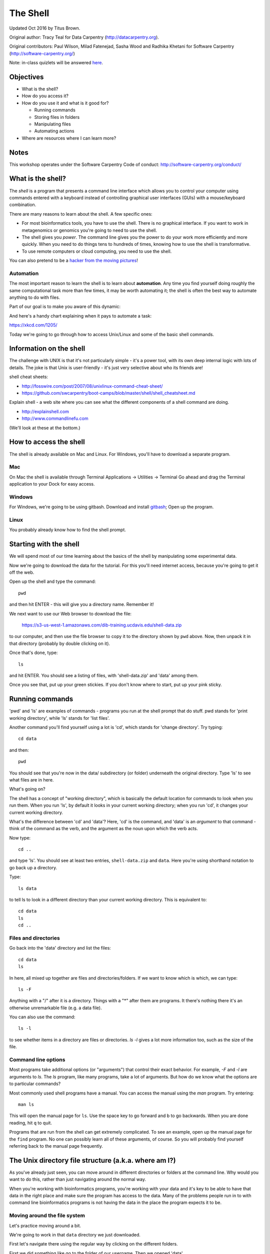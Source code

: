 =========
The Shell
=========

Updated Oct 2016 by Titus Brown.

Original author: Tracy Teal for Data Carpentry (http://datacarpentry.org).

Original contributors:
Paul Wilson, Milad Fatenejad, Sasha Wood and Radhika Khetani for
Software Carpentry (http://software-carpentry.org/)

Note: in-class quizlets will be answered `here <https://docs.google.com/forms/d/1EsTbkRrh-E1YuXGJAXSnSby8rbXHriL5l4O5XNhm0rU/viewform>`__.

Objectives
----------

- What is the shell?
- How do you access it?
- How do you use it and what is it good for?

  * Running commands
  * Storing files in folders
  * Manipulating files
  * Automating actions

- Where are resources where I can learn more?

Notes
-----

This workshop operates under the Software Carpentry Code of conduct:
http://software-carpentry.org/conduct/

What is the shell?
------------------

The *shell* is a program that presents a command line interface
which allows you to control your computer using commands entered
with a keyboard instead of controlling graphical user interfaces
(GUIs) with a mouse/keyboard combination.

There are many reasons to learn about the shell.  A few specific ones:

* For most bioinformatics tools, you have to use the shell. There is no
  graphical interface. If you want to work in metagenomics or genomics you're
  going to need to use the shell.

* The shell gives you *power*. The command line gives you the power to
  do your work more efficiently and more quickly.  When you need to do
  things tens to hundreds of times, knowing how to use the shell is
  transformative.

* To use remote computers or cloud computing, you need to use the shell.

You can also pretend to be a `hacker from the moving pictures
<http://moviecode.tumblr.com/>`__!

.. http://www.hackertyper.com/

Automation
~~~~~~~~~~

The most important reason to learn the shell is to learn about
**automation**.  Any time you find yourself doing roughly the same
computational task more than few times, it may be worth automating it;
the shell is often the best way to automate anything to do with files.

Part of our goal is to make you aware of this dynamic:

.. image:: img/gvng.jpg

And here's a handy chart explaining when it pays to automate a task:

https://xkcd.com/1205/

Today we're going to go through how to access Unix/Linux and some of the basic
shell commands.

Information on the shell
------------------------

The challenge with UNIX is that it's not particularly simple - it's a
power tool, with its own deep internal logic with lots of details.
The joke is that Unix is user-friendly - it's just very selective
about who its friends are!

shell cheat sheets:

* http://fosswire.com/post/2007/08/unixlinux-command-cheat-sheet/
* https://github.com/swcarpentry/boot-camps/blob/master/shell/shell_cheatsheet.md

Explain shell - a web site where you can see what the different
components of a shell command are doing.

* http://explainshell.com
* http://www.commandlinefu.com

(We'll look at these at the bottom.)

How to access the shell
-----------------------

The shell is already available on Mac and Linux. For Windows, you'll
have to download a separate program.

Mac
~~~

On Mac the shell is available through Terminal  
Applications -> Utilities -> Terminal  
Go ahead and drag the Terminal application to your Dock for easy access.

Windows
~~~~~~~

For Windows, we're going to be using gitbash.  
Download and install `gitbash <http://msysgit.github.io>`__;
Open up the program.

Linux
~~~~~

You probably already know how to find the shell prompt.

Starting with the shell
-----------------------

We will spend most of our time learning about the basics of the shell
by manipulating some experimental data.

Now we're going to download the data for the tutorial. For this you'll need
internet access, because you're going to get it off the web.

Open up the shell and type the command::

   pwd

and then hit ENTER - this will give you a directory name. Remember it!

We next want to use our Web browser to download the file:

   https://s3-us-west-1.amazonaws.com/dib-training.ucdavis.edu/shell-data.zip

to our computer, and then use the file browser to copy it to the directory shown by ``pwd`` above.
Now, then unpack it in that directory (probably by double clicking on it).

Once that's done, type::

   ls

and hit ENTER.  You should see a listing of files, with 'shell-data.zip' and
'data' among them.

Once you see that, put up your green stickies.  If you don't know where to
start, put up your pink sticky.

Running commands
----------------

'pwd' and 'ls' are examples of commands - programs you run at the shell
prompt that do stuff. pwd stands for 'print working directory', while
'ls' stands for 'list files'.

Another command you'll find yourself using a lot is 'cd', which stands
for 'change directory'.  Try typing::

   cd data

and then::

   pwd

You should see that you're now in the data/ subdirectory (or folder)
underneath the original directory. Type 'ls' to see what files are in
here.

What's going on?

The shell has a concept of "working directory", which is basically the
default location for commands to look when you run them.  When you run
'ls', by default it looks in your current working directory; when you
run 'cd', it changes your current working directory.

What's the difference between 'cd' and 'data'? Here, 'cd' is the command,
and 'data' is an *argument* to that command - think of the command as the
verb, and the argument as the noun upon which the verb acts.

Now type::

  cd ..

and type 'ls'.  You should see at least two entries,
``shell-data.zip`` and ``data``.  Here you're using shorthand notation
to go back up a directory.

Type::

  ls data

to tell ls to look in a different directory than your current working
directory.  This is equivalent to::

  cd data
  ls
  cd ..

Files and directories
~~~~~~~~~~~~~~~~~~~~~

Go back into the 'data' directory and list the files::

   cd data
   ls

In here, all mixed up together are files and directories/folders. If
we want to know which is which, we can type::

    ls -F

Anything with a "/" after it is a directory.  Things with a "*" after
them are programs.  It there's nothing there it's an otherwise
unremarkable file (e.g. a data file).

You can also use the command::

    ls -l

to see whether items in a directory are files or directories. `ls -l`
gives a lot more information too, such as the size of the file.

Command line options
~~~~~~~~~~~~~~~~~~~~

Most programs take additional options (or "arguments") that control
their exact behavior. For example, `-F` and `-l` are arguments to
`ls`.  The `ls` program, like many programs, take a lot of
arguments. But how do we know what the options are to particular
commands?

Most commonly used shell programs have a manual. You can access the
manual using the `man` program. Try entering::

    man ls

This will open the manual page for ``ls``. Use the space key to go
forward and b to go backwards. When you are done reading, hit ``q``
to quit.

Programs that are run from the shell can get extremely complicated. To
see an example, open up the manual page for the ``find`` program.  No
one can possibly learn all of these arguments, of course. So you will
probably find yourself referring back to the manual page frequently.

The Unix directory file structure (a.k.a. where am I?)
------------------------------------------------------

As you've already just seen, you can move around in different directories
or folders at the command line. Why would you want to do this, rather
than just navigating around the normal way.

When you're working with bioinformatics programs, you're working with
your data and it's key to be able to have that data in the right place
and make sure the program has access to the data. Many of the problems
people run in to with command line bioinformatics programs is not having the
data in the place the program expects it to be.

Moving around the file system
~~~~~~~~~~~~~~~~~~~~~~~~~~~~~

Let's practice moving around a bit.

We're going to work in that ``data`` directory we just downloaded.

First let's navigate there using the regular way by clicking on the
different folders.

First we did something like go to the folder of our username. Then we opened
'data'

This is called a hierarchical file system structure, like an upside down tree
with root (/) at the base that looks like this.

.. image:: img/Slide1.jpg

That (/) at the base is often also called the 'top' level.

When you are working at your computer or log in to a remote computer,
you are on one of the branches of that tree, your home directory
(/home/username)

Now let's go do that same navigation at the command line.

Type::

    cd

This puts you in your home directory. This folder here.

Now using ``cd`` and ``ls``, go in to the 'data' directory and list its
contents.

Let's also check to see where we are. Sometimes when we're wandering
around in the file system, it's easy to lose track of where we are and
get lost.

Again, if you want to know what directory you're currently in, type::

    pwd

What if we want to move back up and out of the 'data' directory? Can we just
type ``cd home``? Try it and see what happens.

To go 'back up a level' we need to use ``..``.

Type::

    cd ..

Now do ``ls`` and ``pwd``. See now that we went back up in to the home
directory. ``..`` means go back up to the enclosing folder level.

Looking within folders within folder within...
~~~~~~~~~~~~~~~~~~~~~~~~~~~~~~~~~~~~~~~~~~~~~~

Try entering::

    cd data/.hidden

and you will jump directly to ``.hidden`` without having to go through
the intermediate directory.  Here, we're telling cd to go into 'data'
first, and then '.hidden'.

Then do::

    cd ../..

to go back up two levels.  (Try typing ``pwd`` to see where you are!)

You could put more directories and a file
on the end, too; for example, ::

    ls data/.hidden/tmp1/notit.txt

You can do the same thing with any UNIX command that takes a file or
directory name.

Shortcut: Tab Completion
~~~~~~~~~~~~~~~~~~~~~~~~

Navigate to the home directory. Typing out directory names can waste a
lot of time. When you start typing out the name of a directory, then
hit the tab key, the shell will try to fill in the rest of the
directory name. For example, type ``cd`` to get back to your home directy, then enter::

    cd da<tab>

The shell will fill in the rest of the directory name for
'data'. Now cd to data/MiSeq and try::

    ls F3D<tab><tab>

When you hit the first tab, nothing happens. The reason is that there
are multiple directories in the home directory which start with
``F3D``. Thus, the shell does not know which one to fill in. When you hit
tab again, the shell will list the possible choices.

Tab completion can also fill in the names of programs. For example,
enter ``e<tab><tab>``. You will see the name of every program that
starts with an ``e``. One of those is ``echo``. If you enter ``ec<tab>`` you
will see that tab completion works.

Full vs. Relative Paths
-----------------------

The ``cd`` command takes an argument which is the directory
name. Directories can be specified using either a *relative* path or a
full *path*. The directories on the computer are arranged into a
hierarchy. The full path tells you where a directory is in that
hierarchy. Navigate to the home directory. Now, enter the ``pwd``
command and you should see::

    /home/username

which is the full name of your home directory. This tells you that you
are in a directory called ``username``, which sits inside a directory called
``home`` which sits inside the very top directory in the hierarchy. The
very top of the hierarchy is a directory called ``/`` which is usually
referred to as the *root directory*. So, to summarize: ``username`` is a
directory in ``home`` which is a directory in ``/``.

Now enter the following command::

    cd /home/username/data/.hidden

This jumps to ``.hidden``. Now go back to the home directory (cd). We saw
earlier that the command::

    cd data/.hidden

had the same effect - it took us to the ``.hidden`` directory. But,
instead of specifying the full path
(``/home/username/data``), we specified a *relative path*. In
other words, we specified the path relative to our current
directory. A full path always starts with a ``/``. A relative path does
not.

A relative path is like getting directions from someone on the
street. They tell you to "go right at the Stop sign, and then turn
left on Main Street". That works great if you're standing there
together, but not so well if you're trying to tell someone how to get
there from another country. A full path is like GPS coordinates.  It
tells you exactly where something is no matter where you are right
now.

You can usually use either a full path or a relative path depending on
what is most convenient. If we are in the home directory, it is more
convenient to just enter the relative path since it involves less
typing.

Over time, it will become easier for you to keep a mental note of the
structure of the directories that you are using and how to quickly
navigate amongst them.

(Time for a quizlet!)

Saving time with shortcuts, wild cards, and tab completion
----------------------------------------------------------

Shortcuts
~~~~~~~~~

There are some shortcuts which you should know about. Dealing with the
home directory is very common. So, in the shell the tilde character,
""~"", is a shortcut for your home directory. Navigate to the ``data``
directory::

    cd
    cd data

Then enter the command::

    ls ~

This prints the contents of your home directory, without you having to
type the full path. The shortcut ``..`` always refers to the directory
above your current directory. Thus::

    ls ..

prints the contents of the /home/username directory. You can chain
these together, so::

    ls ../../

prints the contents of ``/home' which is above your home
directory. Finally, the special directory ``.`` always refers to your
current directory. So, ``ls``, ``ls .``, and ``ls ././././.`` all do the
same thing, they print the contents of the current directory. This may
seem like a useless shortcut right now, but we'll see when it is
needed in a little while.

To summarize, while you are in the ``shell`` directory, the commands
``ls ~``, ``ls ~/.``, ``ls ../../``, and ``ls /home/username`` all do
exactly the same thing. These shortcuts are not necessary, they are
provided for your convenience.

A data set: FASTQ files
-----------------------

We did an experiment and want to look at the bacterial communities of
mice in two treatments using 16S sequencing. We have 10 mice in one
treatment and 9 in another.each treatment. We also sequenced a Mock
community, so we can check the quality of our data. So, we have 20
samples all together and we've done paired-end MiSeq sequencing.

We get our data back from the sequencing center as FASTQ files, and we
stick them all in a folder called MiSeq. This data is actually data
generated by Pat Schloss and used in mothur tutorials.

We want to be able to look at these files and do some things with
them.

Wild cards
~~~~~~~~~~

Navigate to the ``data/MiSeq`` directory (hint: use ``cd``). This
directory contains our FASTQ files and some other ones we'll need for
analyses. If we type ``ls``, we will see that there are a bunch of
files with long file names.  Some of them end with .fastq.

The ``*`` character is a shortcut for "everything". Thus, if you enter
``ls *``, you will see all of the contents of a given directory. Now try
this command::

    ls *fastq

This lists every file that ends with a ``fastq``. This command::

    ls /usr/bin/*.sh

Lists every file in ``/usr/bin`` that ends in the characters ``.sh``.

We have paired end sequencing, so for every sample we have two
files. If we want to just see the list of the files for the forward
direction sequencing we can use::

    ls *R1*fastq

lists every file in the current directory whose name contains the
number ``R1``, and ends with ``fastq``. There are twenty such files which
we would expect because we have 20 samples.

So how does this actually work? Well...when the shell (bash) sees a
word that contains the ``*`` character, it automatically looks for
filenames that match the given pattern. In this case, it identified
four such files. Then, it replaced the ``*R1*fastq`` with the list of
files, separated by spaces.

What happens if you do ``ls R1*fastq``?

(Time for another quizlet!)

When wildcards go bad!
----------------------

TODO: explain how to deal with filenames that being with '-' (use '--'),
have spaces (use quotes/backslashes/tab completion), and/or quotes
(use the other kind of quotes/backslashes/tab completion).

Examining Files
---------------

We now know how to switch directories, run programs, and look at the
contents of directories, but how do we look at the contents of files?

The easiest way to examine a file is to just print out all of the
contents using the program ``cat``. Enter the following command::

    cat F3D0_S188_L001_R1_001.fastq

This prints out the contents of the ``F3D0_S188_L001_R1_001.fastq`` file.

1.  Print out the contents of the ``~/data/MiSeq/stability.files``
    file. What does this file contain?

2.  Without changing directories, (you should still be in ``data``),
    use one short command to print the contents of all of the files in
    the ``/home/username/data/MiSeq`` directory.

-----

Make sure we're in the right place for the next set of the lessons. We
want to be in the ``MiSeq`` directory. Check if you're there with ``pwd``
and if not navigate there. One way to do that would be ::

    cd ~/data/MiSeq

-----

``cat`` is a terrific program, but when the file is really big, it can
be annoying to use. The program, ``less``, is useful for this
case. Enter the following command::

    less F3D0_S188_L001_R1_001.fastq

``less`` opens the file, and lets you navigate through it. The commands
are identical to the ``man`` program.

**Some commands in ``less``**

| key     | action |
| ------- | ---------- |
| "space" | to go forward |
|  "b"    | to go backwards |
|  "g"    | to go to the beginning |
|  "G"    | to go to the end |
|  "q"    | to quit |

``less`` also gives you a way of searching through files. Just hit the
"/" key to begin a search. Enter the name of the word you would like
to search for and hit enter. It will jump to the next location where
that word is found. Try searching the ``dictionary.txt`` file for the
word "cat". If you hit "/" then "enter", ``less`` will just repeat
the previous search. ``less`` searches from the current location and
works its way forward. If you are at the end of the file and search
for the word "cat", ``less`` will not find it. You need to go to the
beginning of the file and search.

For instance, let's search for the sequence ``1101:14341`` in our file.
You can see that we go right to that sequence and can see
what it looks like.

Remember, the ``man`` program actually uses ``less`` internally and
therefore uses the same commands, so you can search documentation
using "/" as well!

There's another way that we can look at files, and in this case, just
look at part of them. This can be particularly useful if we just want
to see the beginning or end of the file, or see how it's formatted.

The commands are ``head`` and ``tail`` and they just let you look at
the beginning and end of a file respectively. ::

   head F3D0_S188_L001_R1_001.fastq
   tail F3D0_S188_L001_R1_001.fastq

The ``-n`` option to either of these commands can be used to print the
first or last ``n`` lines of a file. To print the first/last line of the
file use::

   head -n 1 F3D0_S188_L001_R1_001.fastq
   tail -n 1 F3D0_S188_L001_R1_001.fastq

Searching files
---------------

We showed a little how to search within a file using ``less``. We can also
search within files without even opening them, using ``grep``. Grep is a command-line
utility for searching plain-text data sets for lines matching a string or regular expression.
Let's give it a try!

Let's search for that sequence 1101:14341 in the F3D0_S188_L001_R1_001.fastq file. ::

    grep 1101:14341 F3D0_S188_L001_R1_001.fastq

We get back the whole line that had '1101:14341' in it. What if we wanted all
four lines, the whole part of that FASTQ sequence, back instead. ::

    grep -A 3 1101:14341 F3D0_S188_L001_R1_001.fastq

The ``-A`` flag stands for "after match" so it's returning the line that
matches plus the three after it. The ``-B`` flag returns that number of lines
before the match.

Creating, moving, copying, and removing
---------------------------------------

Now we can move around in the file structure and look at files. But
what if we want to do normal things like copy files or move them
around or get rid of them. Sure we could do most of these things
without the command line, but what fun would that be?! Besides it's
often faster to do it at the command line, or you'll be on a remote
server like Amazon where you won't have another option.

The stability.files file is one that tells us what sample name
goes with what sequences. This is a really important file, so
we want to make a copy so we don't lose it.

Lets copy the file using the ``cp`` command. The ``cp``
command backs up the file. Navigate to the ``MiSeq`` directory and enter::

    cp stability.files stability.files_backup

Now ``stability.files_backup`` has been created as a copy of ``stability.files``.

Let's make a ``backup`` directory where we can put this file.

The ``mkdir`` command is used to make a directory. Just enter ``mkdir``
followed by a space, then the directory name. ::

    mkdir backup

We can now move our backed up file in to this directory. We can
move files around using the command ``mv``. Enter this command::

    mv stability.files_backup backup/

This moves ``stability.files_backup`` into the directory ``backup/``;
the full path would be ``~/data/MiSeq/backup``.

The ``mv`` command is also how you rename files. Since this file is so
important, let's rename it::

    mv stability.files stability.files_IMPORTANT

Now the file name has been changed to stability.files_IMPORTANT. Let's delete
the backup file now::

    rm backup/stability.files_backup

The ``rm`` file removes the file. Be careful with this command. It doesn't
just nicely put the files in the Trash. They're really gone.

By default, ``rm``, will NOT delete directories. You can tell ``rm`` to
delete a directory using the ``-r`` option; we could test it out on
backup, but let's not... ;)

(Time for a quizlet again!)

Writing files
-------------

We've been able to do a lot of work with files that already exist, but what
if we want to write our own files. Obviously, we're not going to type in
a FASTA file, but you'll see as we go through other tutorials, there are
a lot of reasons we'll want to write a file, or edit an existing file.

To write in files, we're going to use the program ``nano``. We're
going to create a file that contains the favorite grep command so you
can remember it for later. We'll name this file 'awesome.sh'::

    nano awesome.sh

Now you have something that looks like

.. image:: img/nano1.png

Type in your command, so it looks like

.. image:: img/nano2.png

Now we want to save the file and exit. At the bottom of nano, you see
the "^X Exit". That means that we use Ctrl-X to exit. Type
``Ctrl-X``. It will ask if you want to save it. Type ``y`` for yes.  Then
it asks if you want that file name. Hit 'Enter'.

Now you've written a file. You can take a look at it with less or cat, or open it up again and edit it.

**Exercise**

Open 'awesome.sh' and add "echo AWESOME!" after the grep command and save the file.

We're going to come back and use this file in just a bit.

Running programs, revisited
---------------------------

Commands like ``ls``, ``rm``, ``echo``, and ``cd`` are just ordinary programs
on the computer. A program is just a file that you can *execute*. The
program ``which`` tells you the location of a particular program. For
example::

    which ls

will return "/bin/ls". Thus, we can see that ``ls`` is a program that
sits inside of the ``/bin`` directory. Now enter::

    which find

You will see that ``find`` is a program that sits inside of the
``/usr/bin`` directory.

So ... when we enter a program name, like ``ls``, and hit enter, how
does the shell know where to look for that program? How does it know
to run ``/bin/ls`` when we enter ``ls``. The answer is that when we enter
a program name and hit enter, there are a few standard places that the
shell automatically looks. If it can't find the program in any of
those places, it will print an error saying "command not found". Enter
the command::

    echo $PATH

This will print out the value of the ``PATH`` environment variable.
Notice that a list of directories, separated by colon characters, is
listed. These are the places the shell looks for programs to run. If
your program is not in this list, then an error is printed. The shell
ONLY checks in the places listed in the ``PATH`` environment variable.

Navigate to the ``data`` directory and list the contents. You will
notice that there is a program (executable file) called ``hello.sh`` in
this directory. Now, try to run the program by entering::

    hello.sh

You should get an error saying that hello.sh cannot be found. That is
because the directory ``/home/username/data`` is not in the
``PATH``. You can run the ``hello.sh`` program by entering::

    ./hello.sh

Remember that ``.`` is a shortcut for the current working
directory. This tells the shell to run the ``hello.sh`` program which is
located right here. So, you can run any program by entering the path
to that program. You can run ``hello.sh`` equally well by specifying::

    /home/username/data/hello.sh

Or by entering::

    ~/data/hello.sh

When there are no ``/`` characters, the shell assumes you want to look
in one of the default places for the program.

(Why doesn't it look at your current directory by default? Any ideas?)

Writing scripts
---------------

We know how to write files and run scripts, so I bet you can guess
where this is headed. We're going to run our own script!

Go in to the 'MiSeq' directory where we created 'awesome.sh'
before. Remember we wrote our favorite grep command in there. Since we
like it so much, we might want to run it again, or even all the
time. Instead of writing it out every time, we can just run it as a
script.

It's a command, so we should just be able to run it. Give it try.::

    ./awesome.sh

Alas, we get ``-bash: ./awesome.sh: Permission denied``. This is because
we haven't told the computer that it's a program. To do that we have
to make it 'executable'. We do this by changing its mode. The command
for that is ``chmod`` - change mode. We're going to change the mode of
this file, so that it's executable and the computer knows it's OK to
run it as a program.::

    chmod +x awesome.sh

Now let's try running it again::

    ./awesome.sh

Now you should have seen some output, and of course, it's AWESOME!

Congratulations, you just created your first shell script! You're set
to rule the world!

Challenge:
~~~~~~~~~~

write a script that:

- resides in the data directory;
- changes to the MiSeq/ subdirectory of the current working directory;
- makes two subdirectories, "left" and "right";
- moves all of the R1 sequencing files into the left directory;
- moves all of the R2 sequencing files into the right directory;

-----

And we're done!

More resources
--------------

- Software Carpentry tutorial - `The Unix shell <http://software-carpentry.org/v4/shell/index.html>`__
- The shell handout - `Command Reference <http://files.fosswire.com/2007/08/fwunixref.pdf>`__
- `explainshell.com <http://explainshell.com>`__
- http://tldp.org/HOWTO/Bash-Prog-Intro-HOWTO.html
- man bash
- Google - if you don't know how to do something, try Googling it. Other people
  have probably had the same question.

Most importantly - learn by doing. There's no real other way to learn
this than by trying it out.  Write your next paper in nano (really
emacs or vi), open pdfs from the command line, automate something you
don't really need to automate....

Some books you should look into --

1. `Practical Computing for Biologists <http://practicalcomputing.org/>`__

2. `Bioinformatics Data Skills <http://shop.oreilly.com/product/0636920030157.do>`__
